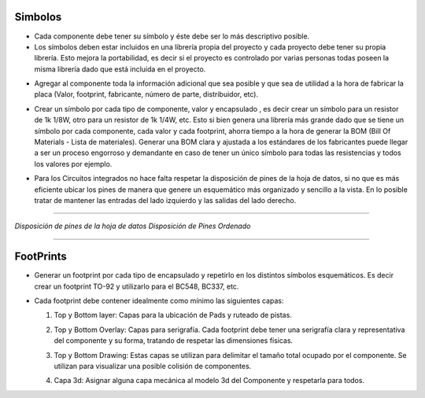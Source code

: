 

Simbolos
---------

-	Cada componente debe tener su símbolo y éste debe ser lo más descriptivo posible.
-	Los símbolos deben estar incluidos en una librería propia del proyecto y cada proyecto debe tener su propia librería. Esto mejora la portabilidad, es decir si el proyecto es controlado por varias personas todas poseen la misma librería dado que está incluida en el proyecto.  
  
  
.. image:: ../media/img/simbolo1.png
   :align: center
   :scale: 90 %   



-   Agregar al componente toda la información adicional que sea posible y que
    sea de utilidad a la hora de fabricar la placa (Valor, footprint,
    fabricante, número de parte, distribuidor, etc).  

.. image:: ../media/img/simbolo2.png
   :align: center
   :scale: 100 %  
   


	

-   Crear un símbolo por cada tipo de componente, valor y encapsulado , es decir
    crear un símbolo para un resistor de 1k 1/8W, otro para un resistor de 1k
    1/4W, etc. Esto si bien genera una librería más grande dado que se tiene un
    símbolo por cada componente, cada valor y cada footprint, ahorra tiempo a la
    hora de generar la BOM (Bill Of Materials - Lista de materiales). Generar
    una BOM clara y ajustada a los estándares de los fabricantes puede llegar a
    ser un proceso engorroso y demandante en caso de tener un único símbolo para
    todas las resistencias y todos los valores por ejemplo.

.. image:: ../media/img/simbolo3.png
   :align: center
   :scale: 150 %  



-   Para los Circuitos integrados no hace falta respetar la disposición de pines
    de la hoja de datos, si no que es más eficiente ubicar los pines de manera
    que genere un esquemático más organizado y sencillo a la vista. En lo
    posible tratar de mantener las entradas del lado izquierdo y las salidas del
    lado derecho.



.. image:: ../media/img/simbolo4.png
   :align: left
   :scale: 100 %
   
  
   
.. image:: ../media/img/simbolo5.png
   :align: right
   :scale: 109 %  
   
********************************

*Disposición de pines de la hoja de datos                  Disposición de Pines
Ordenado*  


********************************


FootPrints
-----------

-   Generar un footprint por cada tipo de encapsulado y repetirlo en los
    distintos símbolos esquemáticos. Es decir crear un footprint TO-92 y
    utilizarlo para el BC548, BC337, etc.

-   Cada footprint debe contener idealmente como mínimo las siguientes capas:

    1.  Top y Bottom layer: Capas para la ubicación de Pads y ruteado de pistas.

    2.  Top y Bottom Overlay: Capas para serigrafía. Cada footprint debe tener
        una serigrafía clara y representativa del componente y su forma,
        tratando de respetar las dimensiones físicas.

    3.  Top y Bottom Drawing: Estas capas se utilizan para delimitar el tamaño
        total ocupado por el componente. Se utilizan para visualizar una posible
        colisión de componentes.


	.. image:: ../media/img/footprint1.png
	   :align: center
	   :scale: 100 %  



    4.  Capa 3d: Asignar alguna capa mecánica al modelo 3d del Componente y
        respetarla para todos.


	.. image:: ../media/img/footprint2.png
	   :align: center
	   :scale: 100 %


	.. image:: ../media/img/footprint3.png
	   :align: center
	   :scale: 100 %


